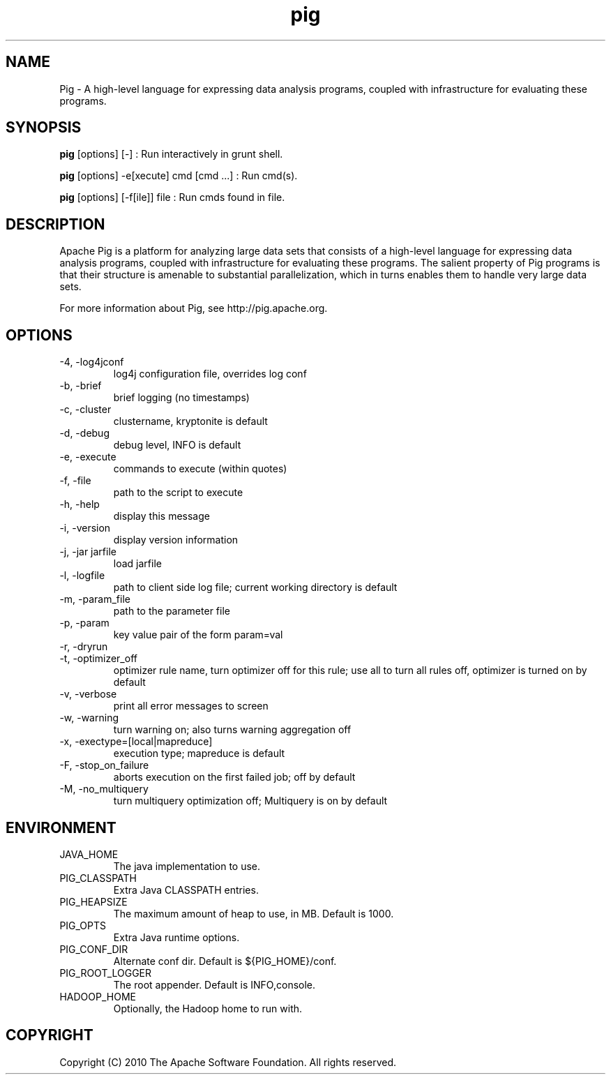 .\" Process this file with
.\" groff -man -Tascii pig.1
.\"
.TH pig 1 "October 2010 " Linux "User Manuals"

.SH NAME
Pig \- A high-level language for expressing data analysis programs,
coupled with infrastructure for evaluating these programs.

.SH SYNOPSIS

.B pig
[options] [-] : Run interactively in grunt shell.

.B pig
[options] -e[xecute] cmd [cmd ...] : Run cmd(s).

.B pig
[options] [-f[ile]] file : Run cmds found in file.

.SH DESCRIPTION

Apache Pig is a platform for analyzing large data sets that consists
of a high-level language for expressing data analysis programs,
coupled with infrastructure for evaluating these programs. The salient
property of Pig programs is that their structure is amenable to
substantial parallelization, which in turns enables them to handle
very large data sets.

For more information about Pig, see http://pig.apache.org.

.SH OPTIONS

.IP "-4, -log4jconf"
log4j configuration file, overrides log conf

.IP "-b, -brief"
brief logging (no timestamps)

.IP "-c, -cluster"
clustername, kryptonite is default

.IP "-d, -debug"
debug level, INFO is default

.IP "-e, -execute"
commands to execute (within quotes)

.IP "-f, -file"
path to the script to execute

.IP "-h, -help"
display this message

.IP "-i, -version"
display version information

.IP "-j, -jar jarfile"
load jarfile

.IP "-l, -logfile"
path to client side log file; current working directory is default

.IP "-m, -param_file"
path to the parameter file

.IP "-p, -param"
key value pair of the form param=val

.IP "-r, -dryrun"

.IP "-t, -optimizer_off"
optimizer rule name, turn optimizer off for this rule; use all to turn
all rules off, optimizer is turned on by default

.IP "-v, -verbose"
print all error messages to screen

.IP "-w, -warning"
turn warning on; also turns warning aggregation off

.IP "-x, -exectype=[local|mapreduce]"
execution type; mapreduce is default

.IP "-F, -stop_on_failure"
aborts execution on the first failed job; off by default

.IP "-M, -no_multiquery"
turn multiquery optimization off; Multiquery is on by default

.SH ENVIRONMENT

.IP JAVA_HOME
The java implementation to use.

.IP PIG_CLASSPATH
Extra Java CLASSPATH entries.

.IP PIG_HEAPSIZE
The maximum amount of heap to use, in MB. Default is 1000.

.IP PIG_OPTS
Extra Java runtime options.

.IP PIG_CONF_DIR
Alternate conf dir. Default is ${PIG_HOME}/conf.

.IP PIG_ROOT_LOGGER
The root appender. Default is INFO,console.

.IP HADOOP_HOME
Optionally, the Hadoop home to run with.

.SH COPYRIGHT
Copyright (C) 2010 The Apache Software Foundation. All rights reserved.
